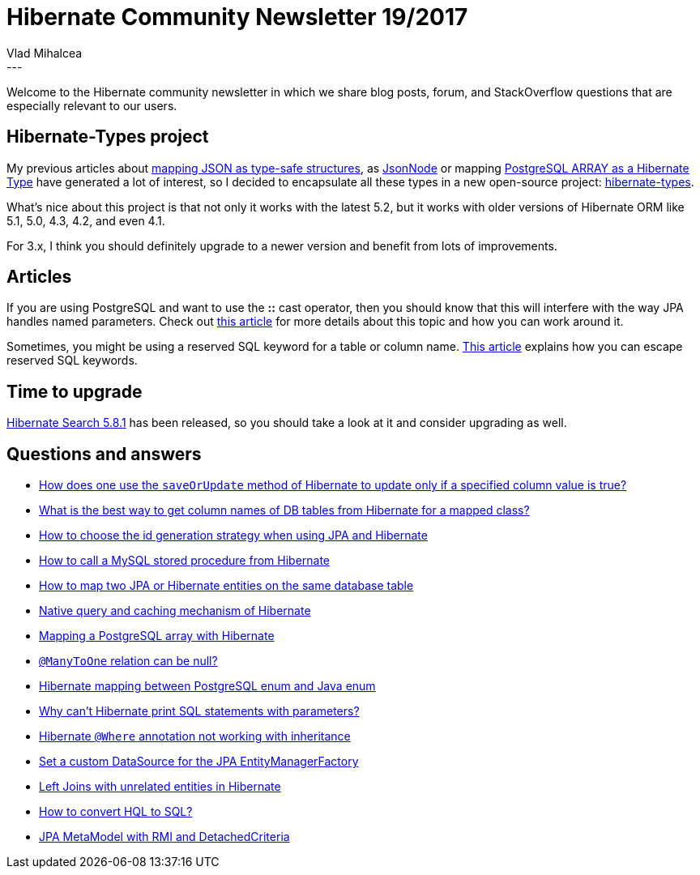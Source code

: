 = Hibernate Community Newsletter 19/2017
Vlad Mihalcea
:awestruct-tags: [ "Discussions", "Hibernate ORM", "Newsletter" ]
:awestruct-layout: blog-post
---

Welcome to the Hibernate community newsletter in which we share blog posts, forum, and StackOverflow questions that are especially relevant to our users.

== Hibernate-Types project

My previous articles about
https://vladmihalcea.com/2016/06/20/how-to-map-json-objects-using-generic-hibernate-types/[mapping JSON as type-safe structures],
as https://vladmihalcea.com/2017/08/08/how-to-store-schema-less-eav-entity-attribute-value-data-using-json-and-hibernate/[JsonNode] or
mapping https://vladmihalcea.com/2017/06/21/how-to-map-java-and-sql-arrays-with-jpa-and-hibernate/[PostgreSQL ARRAY as a Hibernate Type]
have generated a lot of interest, so I decided to encapsulate all these types in a new open-source project:
https://vladmihalcea.com/2017/09/25/the-hibernate-types-open-source-project-is-born/[hibernate-types].

What's nice about this project is that
not only it works with the latest 5.2,
but it works with older versions of Hibernate ORM like 5.1, 5.0, 4.3, 4.2, and even 4.1.

For 3.x, I think you should definitely upgrade to a newer version and benefit from lots of improvements.

== Articles

If you are using PostgreSQL and want to use the **::** cast operator,
then you should know that this will interfere with the way JPA handles named parameters.
Check out
https://vladmihalcea.com/2017/10/03/how-do-solve-the-postgresql-cast-operator-issue-with-jpa-and-hibernate/[this article]
for more details about this topic and how you can work around it.

Sometimes, you might be using a reserved SQL keyword for a table or column name.
https://www.thoughts-on-java.org/hibernate-tips-escape-table-column-names/[This article] explains how you can escape
reserved SQL keywords.

== Time to upgrade

http://in.relation.to/2017/10/04/hibernate-search-5-8-1-Final//[Hibernate Search 5.8.1] has been released,
so you should take a look at it and consider upgrading as well.

== Questions and answers

* https://www.quora.com/How-does-one-use-the-saveOrUpdate-method-of-hibernate-to-update-only-if-a-specified-column-value-is-true/answer/Vlad-Mihalcea-1[How does one use the `saveOrUpdate` method of Hibernate to update only if a specified column value is true?]
* https://www.quora.com/What-is-the-best-way-to-get-column-names-of-DB-tables-from-hibernate-for-a-mapped-class[What is the best way to get column names of DB tables from Hibernate for a mapped class?]
* https://stackoverflow.com/questions/10041938/how-to-choose-the-id-generation-strategy-when-using-jpa-and-hibernate/38391106#38391106[How to choose the id generation strategy when using JPA and Hibernate]
* https://stackoverflow.com/questions/14351589/how-to-call-a-mysql-stored-procedure-from-hibernate/40419033#40419033[How to call a MySQL stored procedure from Hibernate]
* https://stackoverflow.com/questions/29007676/how-to-map-two-jpa-or-hibernate-entities-on-the-same-database-table/29008489#29008489[How to map two JPA or Hibernate entities on the same database table]
* https://stackoverflow.com/questions/23973872/native-query-and-caching-mechanism-of-hibernate/23974103#23974103[Native query and caching mechanism of Hibernate]
* https://stackoverflow.com/questions/1647583/mapping-a-postgresql-array-with-hibernate/44691326#44691326[Mapping a PostgreSQL array with Hibernate]
* https://stackoverflow.com/questions/25718229/manytoone-relation-can-be-null/25718313#25718313[`@ManyToOne` relation can be null?]
* https://stackoverflow.com/questions/27804069/hibernate-mapping-between-postgresql-enum-and-java-enum/46303099#46303099[Hibernate mapping between PostgreSQL enum and Java enum]
* https://forum.hibernate.org/viewtopic.php?f=1&t=1044888[Why can't Hibernate print SQL statements with parameters?]
* https://forum.hibernate.org/viewtopic.php?f=1&t=1044889[Hibernate `@Where` annotation not working with inheritance]
* https://forum.hibernate.org/viewtopic.php?f=1&t=1044890[Set a custom DataSource for the JPA EntityManagerFactory]
* https://forum.hibernate.org/viewtopic.php?f=1&t=1044895[Left Joins with unrelated entities in Hibernate]
* https://forum.hibernate.org/viewtopic.php?f=1&t=1044899[How to convert HQL to SQL?]
* https://forum.hibernate.org/viewtopic.php?f=1&t=1044900[JPA MetaModel with RMI and DetachedCriteria]
